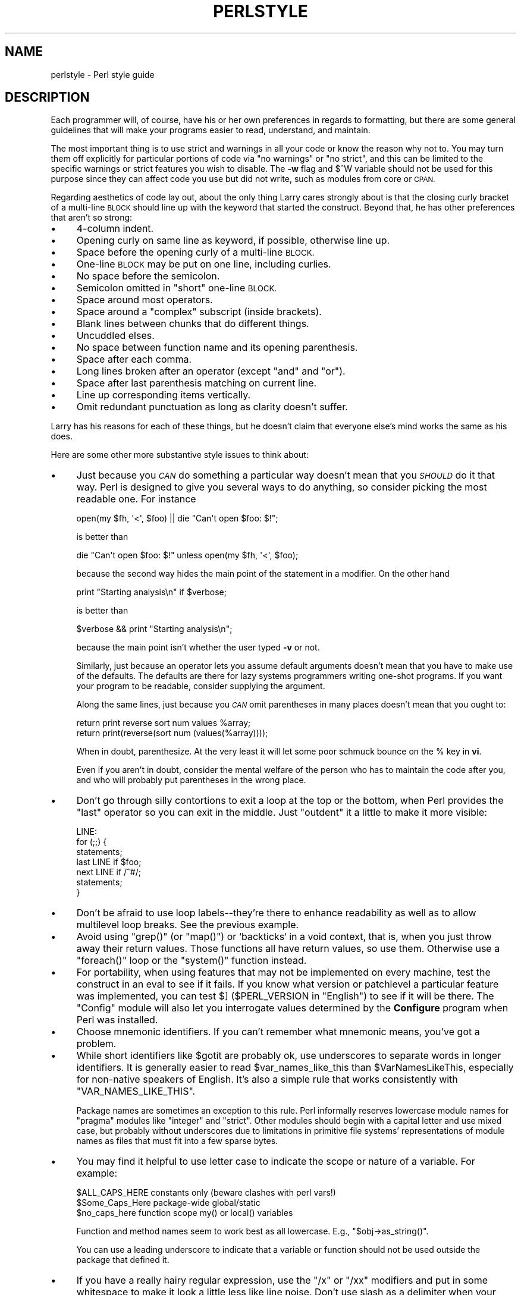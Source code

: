 .\" Automatically generated by Pod::Man 4.14 (Pod::Simple 3.42)
.\"
.\" Standard preamble:
.\" ========================================================================
.de Sp \" Vertical space (when we can't use .PP)
.if t .sp .5v
.if n .sp
..
.de Vb \" Begin verbatim text
.ft CW
.nf
.ne \\$1
..
.de Ve \" End verbatim text
.ft R
.fi
..
.\" Set up some character translations and predefined strings.  \*(-- will
.\" give an unbreakable dash, \*(PI will give pi, \*(L" will give a left
.\" double quote, and \*(R" will give a right double quote.  \*(C+ will
.\" give a nicer C++.  Capital omega is used to do unbreakable dashes and
.\" therefore won't be available.  \*(C` and \*(C' expand to `' in nroff,
.\" nothing in troff, for use with C<>.
.tr \(*W-
.ds C+ C\v'-.1v'\h'-1p'\s-2+\h'-1p'+\s0\v'.1v'\h'-1p'
.ie n \{\
.    ds -- \(*W-
.    ds PI pi
.    if (\n(.H=4u)&(1m=24u) .ds -- \(*W\h'-12u'\(*W\h'-12u'-\" diablo 10 pitch
.    if (\n(.H=4u)&(1m=20u) .ds -- \(*W\h'-12u'\(*W\h'-8u'-\"  diablo 12 pitch
.    ds L" ""
.    ds R" ""
.    ds C` ""
.    ds C' ""
'br\}
.el\{\
.    ds -- \|\(em\|
.    ds PI \(*p
.    ds L" ``
.    ds R" ''
.    ds C`
.    ds C'
'br\}
.\"
.\" Escape single quotes in literal strings from groff's Unicode transform.
.ie \n(.g .ds Aq \(aq
.el       .ds Aq '
.\"
.\" If the F register is >0, we'll generate index entries on stderr for
.\" titles (.TH), headers (.SH), subsections (.SS), items (.Ip), and index
.\" entries marked with X<> in POD.  Of course, you'll have to process the
.\" output yourself in some meaningful fashion.
.\"
.\" Avoid warning from groff about undefined register 'F'.
.de IX
..
.nr rF 0
.if \n(.g .if rF .nr rF 1
.if (\n(rF:(\n(.g==0)) \{\
.    if \nF \{\
.        de IX
.        tm Index:\\$1\t\\n%\t"\\$2"
..
.        if !\nF==2 \{\
.            nr % 0
.            nr F 2
.        \}
.    \}
.\}
.rr rF
.\"
.\" Accent mark definitions (@(#)ms.acc 1.5 88/02/08 SMI; from UCB 4.2).
.\" Fear.  Run.  Save yourself.  No user-serviceable parts.
.    \" fudge factors for nroff and troff
.if n \{\
.    ds #H 0
.    ds #V .8m
.    ds #F .3m
.    ds #[ \f1
.    ds #] \fP
.\}
.if t \{\
.    ds #H ((1u-(\\\\n(.fu%2u))*.13m)
.    ds #V .6m
.    ds #F 0
.    ds #[ \&
.    ds #] \&
.\}
.    \" simple accents for nroff and troff
.if n \{\
.    ds ' \&
.    ds ` \&
.    ds ^ \&
.    ds , \&
.    ds ~ ~
.    ds /
.\}
.if t \{\
.    ds ' \\k:\h'-(\\n(.wu*8/10-\*(#H)'\'\h"|\\n:u"
.    ds ` \\k:\h'-(\\n(.wu*8/10-\*(#H)'\`\h'|\\n:u'
.    ds ^ \\k:\h'-(\\n(.wu*10/11-\*(#H)'^\h'|\\n:u'
.    ds , \\k:\h'-(\\n(.wu*8/10)',\h'|\\n:u'
.    ds ~ \\k:\h'-(\\n(.wu-\*(#H-.1m)'~\h'|\\n:u'
.    ds / \\k:\h'-(\\n(.wu*8/10-\*(#H)'\z\(sl\h'|\\n:u'
.\}
.    \" troff and (daisy-wheel) nroff accents
.ds : \\k:\h'-(\\n(.wu*8/10-\*(#H+.1m+\*(#F)'\v'-\*(#V'\z.\h'.2m+\*(#F'.\h'|\\n:u'\v'\*(#V'
.ds 8 \h'\*(#H'\(*b\h'-\*(#H'
.ds o \\k:\h'-(\\n(.wu+\w'\(de'u-\*(#H)/2u'\v'-.3n'\*(#[\z\(de\v'.3n'\h'|\\n:u'\*(#]
.ds d- \h'\*(#H'\(pd\h'-\w'~'u'\v'-.25m'\f2\(hy\fP\v'.25m'\h'-\*(#H'
.ds D- D\\k:\h'-\w'D'u'\v'-.11m'\z\(hy\v'.11m'\h'|\\n:u'
.ds th \*(#[\v'.3m'\s+1I\s-1\v'-.3m'\h'-(\w'I'u*2/3)'\s-1o\s+1\*(#]
.ds Th \*(#[\s+2I\s-2\h'-\w'I'u*3/5'\v'-.3m'o\v'.3m'\*(#]
.ds ae a\h'-(\w'a'u*4/10)'e
.ds Ae A\h'-(\w'A'u*4/10)'E
.    \" corrections for vroff
.if v .ds ~ \\k:\h'-(\\n(.wu*9/10-\*(#H)'\s-2\u~\d\s+2\h'|\\n:u'
.if v .ds ^ \\k:\h'-(\\n(.wu*10/11-\*(#H)'\v'-.4m'^\v'.4m'\h'|\\n:u'
.    \" for low resolution devices (crt and lpr)
.if \n(.H>23 .if \n(.V>19 \
\{\
.    ds : e
.    ds 8 ss
.    ds o a
.    ds d- d\h'-1'\(ga
.    ds D- D\h'-1'\(hy
.    ds th \o'bp'
.    ds Th \o'LP'
.    ds ae ae
.    ds Ae AE
.\}
.rm #[ #] #H #V #F C
.\" ========================================================================
.\"
.IX Title "PERLSTYLE 1"
.TH PERLSTYLE 1 "2021-07-22" "perl v5.34.0" "Perl Programmers Reference Guide"
.\" For nroff, turn off justification.  Always turn off hyphenation; it makes
.\" way too many mistakes in technical documents.
.if n .ad l
.nh
.SH "NAME"
perlstyle \- Perl style guide
.SH "DESCRIPTION"
.IX Header "DESCRIPTION"
Each programmer will, of course, have his or her own preferences in
regards to formatting, but there are some general guidelines that will
make your programs easier to read, understand, and maintain.
.PP
The most important thing is to use strict and warnings in all your
code or know the reason why not to.  You may turn them off explicitly for
particular portions of code via \f(CW\*(C`no warnings\*(C'\fR or \f(CW\*(C`no strict\*(C'\fR, and this
can be limited to the specific warnings or strict features you wish to
disable.  The \fB\-w\fR flag and \f(CW$^W\fR variable should not be used for this
purpose since they can affect code you use but did not write, such as
modules from core or \s-1CPAN.\s0
.PP
Regarding aesthetics of code lay out, about the only thing Larry
cares strongly about is that the closing curly bracket of
a multi-line \s-1BLOCK\s0 should line up with the keyword that started the construct.
Beyond that, he has other preferences that aren't so strong:
.IP "\(bu" 4
4\-column indent.
.IP "\(bu" 4
Opening curly on same line as keyword, if possible, otherwise line up.
.IP "\(bu" 4
Space before the opening curly of a multi-line \s-1BLOCK.\s0
.IP "\(bu" 4
One-line \s-1BLOCK\s0 may be put on one line, including curlies.
.IP "\(bu" 4
No space before the semicolon.
.IP "\(bu" 4
Semicolon omitted in \*(L"short\*(R" one-line \s-1BLOCK.\s0
.IP "\(bu" 4
Space around most operators.
.IP "\(bu" 4
Space around a \*(L"complex\*(R" subscript (inside brackets).
.IP "\(bu" 4
Blank lines between chunks that do different things.
.IP "\(bu" 4
Uncuddled elses.
.IP "\(bu" 4
No space between function name and its opening parenthesis.
.IP "\(bu" 4
Space after each comma.
.IP "\(bu" 4
Long lines broken after an operator (except \f(CW\*(C`and\*(C'\fR and \f(CW\*(C`or\*(C'\fR).
.IP "\(bu" 4
Space after last parenthesis matching on current line.
.IP "\(bu" 4
Line up corresponding items vertically.
.IP "\(bu" 4
Omit redundant punctuation as long as clarity doesn't suffer.
.PP
Larry has his reasons for each of these things, but he doesn't claim that
everyone else's mind works the same as his does.
.PP
Here are some other more substantive style issues to think about:
.IP "\(bu" 4
Just because you \fI\s-1CAN\s0\fR do something a particular way doesn't mean that
you \fI\s-1SHOULD\s0\fR do it that way.  Perl is designed to give you several
ways to do anything, so consider picking the most readable one.  For
instance
.Sp
.Vb 1
\&    open(my $fh, \*(Aq<\*(Aq, $foo) || die "Can\*(Aqt open $foo: $!";
.Ve
.Sp
is better than
.Sp
.Vb 1
\&    die "Can\*(Aqt open $foo: $!" unless open(my $fh, \*(Aq<\*(Aq, $foo);
.Ve
.Sp
because the second way hides the main point of the statement in a
modifier.  On the other hand
.Sp
.Vb 1
\&    print "Starting analysis\en" if $verbose;
.Ve
.Sp
is better than
.Sp
.Vb 1
\&    $verbose && print "Starting analysis\en";
.Ve
.Sp
because the main point isn't whether the user typed \fB\-v\fR or not.
.Sp
Similarly, just because an operator lets you assume default arguments
doesn't mean that you have to make use of the defaults.  The defaults
are there for lazy systems programmers writing one-shot programs.  If
you want your program to be readable, consider supplying the argument.
.Sp
Along the same lines, just because you \fI\s-1CAN\s0\fR omit parentheses in many
places doesn't mean that you ought to:
.Sp
.Vb 2
\&    return print reverse sort num values %array;
\&    return print(reverse(sort num (values(%array))));
.Ve
.Sp
When in doubt, parenthesize.  At the very least it will let some poor
schmuck bounce on the % key in \fBvi\fR.
.Sp
Even if you aren't in doubt, consider the mental welfare of the person
who has to maintain the code after you, and who will probably put
parentheses in the wrong place.
.IP "\(bu" 4
Don't go through silly contortions to exit a loop at the top or the
bottom, when Perl provides the \f(CW\*(C`last\*(C'\fR operator so you can exit in
the middle.  Just \*(L"outdent\*(R" it a little to make it more visible:
.Sp
.Vb 7
\&    LINE:
\&        for (;;) {
\&            statements;
\&          last LINE if $foo;
\&            next LINE if /^#/;
\&            statements;
\&        }
.Ve
.IP "\(bu" 4
Don't be afraid to use loop labels\*(--they're there to enhance
readability as well as to allow multilevel loop breaks.  See the
previous example.
.IP "\(bu" 4
Avoid using \f(CW\*(C`grep()\*(C'\fR (or \f(CW\*(C`map()\*(C'\fR) or `backticks` in a void context, that is,
when you just throw away their return values.  Those functions all
have return values, so use them.  Otherwise use a \f(CW\*(C`foreach()\*(C'\fR loop or
the \f(CW\*(C`system()\*(C'\fR function instead.
.IP "\(bu" 4
For portability, when using features that may not be implemented on
every machine, test the construct in an eval to see if it fails.  If
you know what version or patchlevel a particular feature was
implemented, you can test \f(CW$]\fR (\f(CW$PERL_VERSION\fR in \f(CW\*(C`English\*(C'\fR) to see if it
will be there.  The \f(CW\*(C`Config\*(C'\fR module will also let you interrogate values
determined by the \fBConfigure\fR program when Perl was installed.
.IP "\(bu" 4
Choose mnemonic identifiers.  If you can't remember what mnemonic means,
you've got a problem.
.IP "\(bu" 4
While short identifiers like \f(CW$gotit\fR are probably ok, use underscores to
separate words in longer identifiers.  It is generally easier to read
\&\f(CW$var_names_like_this\fR than \f(CW$VarNamesLikeThis\fR, especially for
non-native speakers of English. It's also a simple rule that works
consistently with \f(CW\*(C`VAR_NAMES_LIKE_THIS\*(C'\fR.
.Sp
Package names are sometimes an exception to this rule.  Perl informally
reserves lowercase module names for \*(L"pragma\*(R" modules like \f(CW\*(C`integer\*(C'\fR and
\&\f(CW\*(C`strict\*(C'\fR.  Other modules should begin with a capital letter and use mixed
case, but probably without underscores due to limitations in primitive
file systems' representations of module names as files that must fit into a
few sparse bytes.
.IP "\(bu" 4
You may find it helpful to use letter case to indicate the scope
or nature of a variable. For example:
.Sp
.Vb 3
\&    $ALL_CAPS_HERE   constants only (beware clashes with perl vars!)
\&    $Some_Caps_Here  package\-wide global/static
\&    $no_caps_here    function scope my() or local() variables
.Ve
.Sp
Function and method names seem to work best as all lowercase.
E.g., \f(CW\*(C`$obj\->as_string()\*(C'\fR.
.Sp
You can use a leading underscore to indicate that a variable or
function should not be used outside the package that defined it.
.IP "\(bu" 4
If you have a really hairy regular expression, use the \f(CW\*(C`/x\*(C'\fR  or \f(CW\*(C`/xx\*(C'\fR
modifiers and put in some whitespace to make it look a little less like
line noise.
Don't use slash as a delimiter when your regexp has slashes or backslashes.
.IP "\(bu" 4
Use the new \f(CW\*(C`and\*(C'\fR and \f(CW\*(C`or\*(C'\fR operators to avoid having to parenthesize
list operators so much, and to reduce the incidence of punctuation
operators like \f(CW\*(C`&&\*(C'\fR and \f(CW\*(C`||\*(C'\fR.  Call your subroutines as if they were
functions or list operators to avoid excessive ampersands and parentheses.
.IP "\(bu" 4
Use here documents instead of repeated \f(CW\*(C`print()\*(C'\fR statements.
.IP "\(bu" 4
Line up corresponding things vertically, especially if it'd be too long
to fit on one line anyway.
.Sp
.Vb 4
\&    $IDX = $ST_MTIME;
\&    $IDX = $ST_ATIME       if $opt_u;
\&    $IDX = $ST_CTIME       if $opt_c;
\&    $IDX = $ST_SIZE        if $opt_s;
\&
\&    mkdir $tmpdir, 0700 or die "can\*(Aqt mkdir $tmpdir: $!";
\&    chdir($tmpdir)      or die "can\*(Aqt chdir $tmpdir: $!";
\&    mkdir \*(Aqtmp\*(Aq,   0777 or die "can\*(Aqt mkdir $tmpdir/tmp: $!";
.Ve
.IP "\(bu" 4
Always check the return codes of system calls.  Good error messages should
go to \f(CW\*(C`STDERR\*(C'\fR, include which program caused the problem, what the failed
system call and arguments were, and (\s-1VERY IMPORTANT\s0) should contain the
standard system error message for what went wrong.  Here's a simple but
sufficient example:
.Sp
.Vb 1
\&    opendir(my $dh, $dir)        or die "can\*(Aqt opendir $dir: $!";
.Ve
.IP "\(bu" 4
Line up your transliterations when it makes sense:
.Sp
.Vb 2
\&    tr [abc]
\&       [xyz];
.Ve
.IP "\(bu" 4
Think about reusability.  Why waste brainpower on a one-shot when you
might want to do something like it again?  Consider generalizing your
code.  Consider writing a module or object class.  Consider making your
code run cleanly with \f(CW\*(C`use strict\*(C'\fR and \f(CW\*(C`use warnings\*(C'\fR in
effect.  Consider giving away your code.  Consider changing your whole
world view.  Consider... oh, never mind.
.IP "\(bu" 4
Try to document your code and use Pod formatting in a consistent way. Here
are commonly expected conventions:
.RS 4
.IP "\(bu" 4
use \f(CW\*(C`C<>\*(C'\fR for function, variable and module names (and more
generally anything that can be considered part of code, like filehandles
or specific values). Note that function names are considered more readable
with parentheses after their name, that is \f(CW\*(C`function()\*(C'\fR.
.IP "\(bu" 4
use \f(CW\*(C`B<>\*(C'\fR for commands names like \fBcat\fR or \fBgrep\fR.
.IP "\(bu" 4
use \f(CW\*(C`F<>\*(C'\fR or \f(CW\*(C`C<>\*(C'\fR for file names. \f(CW\*(C`F<>\*(C'\fR should
be the only Pod code for file names, but as most Pod formatters render it
as italic, Unix and Windows paths with their slashes and backslashes may
be less readable, and better rendered with \f(CW\*(C`C<>\*(C'\fR.
.RE
.RS 4
.RE
.IP "\(bu" 4
Be consistent.
.IP "\(bu" 4
Be nice.
